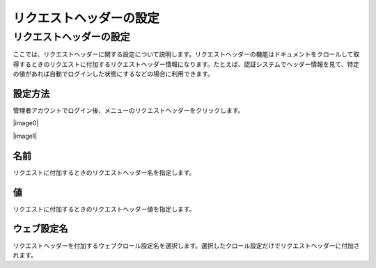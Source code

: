 ========================
リクエストヘッダーの設定
========================

リクエストヘッダーの設定
========================

ここでは、リクエストヘッダーに関する設定について説明します。リクエストヘッダーの機能はドキュメントをクロールして取得するときのリクエストに付加するリクエストヘッダー情報になります。たとえば、認証システムでヘッダー情報を見て、特定の値があれば自動でログインした状態にするなどの場合に利用できます。

設定方法
--------

管理者アカウントでログイン後、メニューのリクエストヘッダーをクリックします。

|image0|

|image1|

名前
----

リクエストに付加するときのリクエストヘッダー名を指定します。

値
--

リクエストに付加するときのリクエストヘッダー値を指定します。

ウェブ設定名
------------

リクエストヘッダーを付加するウェブクロール設定名を選択します。選択したクロール設定だけでリクエストヘッダーに付加されます。

..
  .. |image0| image:: ../../../resources/images/ja/2.0/requestHeader-1.png
  .. |image1| image:: ../../../resources/images/ja/2.0/requestHeader-2.png
..
